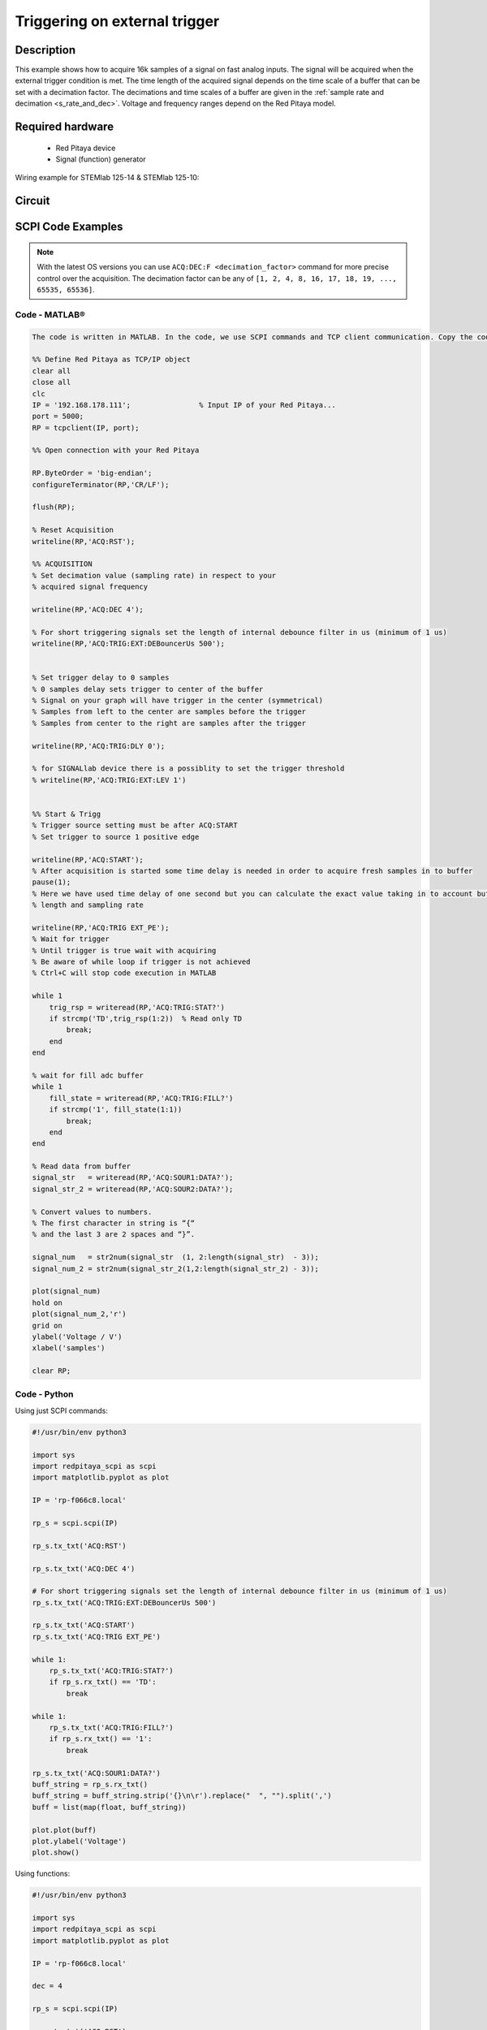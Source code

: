 Triggering on external trigger
######################################

.. http://blog.redpitaya.com/examples-new/on-given-external-trigger-acquire-signal-on-fast-analog-input/

Description
=============

This example shows how to acquire 16k samples of a signal on fast analog inputs. The signal will be acquired when the external trigger condition is met. The time length of the acquired signal depends on the time scale of a buffer that can be set with a decimation factor. The decimations and time scales of a buffer are given in the :ref:`sample rate and decimation <s_rate_and_dec>`. Voltage and frequency ranges depend on the Red Pitaya model. 


Required hardware
===================

    -   Red Pitaya device
    -   Signal (function) generator
    
Wiring example for STEMlab 125-14 & STEMlab 125-10:

.. figure:: img/on_given_external_trigger_acquire_signal_on_fast_analog_input.png

Circuit
========

.. figure:: img/on_given_external_trigger_acquire_signal_on_fast_analog_input_circuit.png


SCPI Code Examples
====================

.. note::

    With the latest OS versions you can use ``ACQ:DEC:F <decimation_factor>`` command for more precise control over the acquisition. The decimation factor can be any of ``[1, 2, 4, 8, 16, 17, 18, 19, ..., 65535, 65536]``.

Code - MATLAB®
---------------

.. code-block:: matlab

    The code is written in MATLAB. In the code, we use SCPI commands and TCP client communication. Copy the code from below into the MATLAB editor, save the project, and hit the "Run" button.

    %% Define Red Pitaya as TCP/IP object
    clear all
    close all
    clc
    IP = '192.168.178.111';                % Input IP of your Red Pitaya...
    port = 5000;
    RP = tcpclient(IP, port);

    %% Open connection with your Red Pitaya

    RP.ByteOrder = 'big-endian';
    configureTerminator(RP,'CR/LF');

    flush(RP);

    % Reset Acquisition
    writeline(RP,'ACQ:RST');

    %% ACQUISITION
    % Set decimation value (sampling rate) in respect to your 
    % acquired signal frequency

    writeline(RP,'ACQ:DEC 4');

    % For short triggering signals set the length of internal debounce filter in us (minimum of 1 us)
    writeline(RP,'ACQ:TRIG:EXT:DEBouncerUs 500');


    % Set trigger delay to 0 samples
    % 0 samples delay sets trigger to center of the buffer
    % Signal on your graph will have trigger in the center (symmetrical)
    % Samples from left to the center are samples before the trigger 
    % Samples from center to the right are samples after the trigger

    writeline(RP,'ACQ:TRIG:DLY 0');

    % for SIGNALlab device there is a possiblity to set the trigger threshold 
    % writeline(RP,'ACQ:TRIG:EXT:LEV 1')


    %% Start & Trigg
    % Trigger source setting must be after ACQ:START
    % Set trigger to source 1 positive edge

    writeline(RP,'ACQ:START');
    % After acquisition is started some time delay is needed in order to acquire fresh samples in to buffer
    pause(1);
    % Here we have used time delay of one second but you can calculate the exact value taking in to account buffer
    % length and sampling rate

    writeline(RP,'ACQ:TRIG EXT_PE');
    % Wait for trigger
    % Until trigger is true wait with acquiring
    % Be aware of while loop if trigger is not achieved
    % Ctrl+C will stop code execution in MATLAB

    while 1
        trig_rsp = writeread(RP,'ACQ:TRIG:STAT?')
        if strcmp('TD',trig_rsp(1:2))  % Read only TD
            break;
        end
    end
    
    % wait for fill adc buffer
    while 1
        fill_state = writeread(RP,'ACQ:TRIG:FILL?')
        if strcmp('1', fill_state(1:1))
            break;
        end
    end
    
    % Read data from buffer 
    signal_str   = writeread(RP,'ACQ:SOUR1:DATA?');
    signal_str_2 = writeread(RP,'ACQ:SOUR2:DATA?');

    % Convert values to numbers.
    % The first character in string is “{“   
    % and the last 3 are 2 spaces and “}”.  

    signal_num   = str2num(signal_str  (1, 2:length(signal_str)  - 3));
    signal_num_2 = str2num(signal_str_2(1,2:length(signal_str_2) - 3));

    plot(signal_num)
    hold on
    plot(signal_num_2,'r')
    grid on
    ylabel('Voltage / V')
    xlabel('samples')

    clear RP;


Code - Python
--------------

Using just SCPI commands:

.. code-block:: python
    
    #!/usr/bin/env python3
    
    import sys
    import redpitaya_scpi as scpi
    import matplotlib.pyplot as plot

    IP = 'rp-f066c8.local'

    rp_s = scpi.scpi(IP)
    
    rp_s.tx_txt('ACQ:RST')

    rp_s.tx_txt('ACQ:DEC 4')

    # For short triggering signals set the length of internal debounce filter in us (minimum of 1 us)
    rp_s.tx_txt('ACQ:TRIG:EXT:DEBouncerUs 500')

    rp_s.tx_txt('ACQ:START')
    rp_s.tx_txt('ACQ:TRIG EXT_PE')

    while 1:
        rp_s.tx_txt('ACQ:TRIG:STAT?')
        if rp_s.rx_txt() == 'TD':
            break
    
    while 1:
        rp_s.tx_txt('ACQ:TRIG:FILL?')
        if rp_s.rx_txt() == '1':
            break

    rp_s.tx_txt('ACQ:SOUR1:DATA?')
    buff_string = rp_s.rx_txt()
    buff_string = buff_string.strip('{}\n\r').replace("  ", "").split(',')
    buff = list(map(float, buff_string))

    plot.plot(buff)
    plot.ylabel('Voltage')
    plot.show()


Using functions:

.. code-block:: python
    
    #!/usr/bin/env python3
    
    import sys
    import redpitaya_scpi as scpi
    import matplotlib.pyplot as plot

    IP = 'rp-f066c8.local'

    dec = 4

    rp_s = scpi.scpi(IP)

    rp_s.tx_txt('ACQ:RST')
    
    # Function for configuring Acquisitio
    rp_s.acq_set(dec)

    # For short triggering signals set the length of internal debounce filter in us (minimum of 1 us)
    rp_s.tx_txt('ACQ:TRIG:EXT:DEBouncerUs 500')
    
    rp_s.tx_txt('ACQ:START')
    rp_s.tx_txt('ACQ:TRIG EXT_PE')

    while 1:
        rp_s.tx_txt('ACQ:TRIG:STAT?')
        if rp_s.rx_txt() == 'TD':
            break
    
    while 1:
        rp_s.tx_txt('ACQ:TRIG:FILL?')
        if rp_s.rx_txt() == '1':
            break

    # function for Data Acquisition
    buff = rp_s.acq_data(1, convert= True)

    plot.plot(buff)
    plot.ylabel('Voltage')
    plot.show()


.. note::

    The Python functions are accessible with the latest version of the |redpitaya_scpi| document available on our GitHub.
    The functions represent a quality-of-life improvement as they combine the SCPI commands in an optimal order and also check for improper user inputs. The code should function at approximately the same speed without them.

    For further information on functions please consult the |redpitaya_scpi| code.


.. |redpitaya_scpi| raw:: html

    <a href="https://github.com/RedPitaya/RedPitaya/blob/master/Examples/python/redpitaya_scpi.py" target="_blank">redpitaya_scpi.py</a>


Code - LabVIEW
----------------

.. figure:: img/Signal-acquisition-on-external-trigger_LV.png

- `Download Example <https://downloads.redpitaya.com/downloads/Clients/labview/Signal%20acquisition%20on%20external%20trigger.vi>`_



API Code Examples
====================

.. note::

    The API code examples don't require the use of the SCPI server. Instead, the code should be compiled and executed on the Red Pitaya itself (inside Linux OS).
    Instructions on how to compile the code and other useful information are :ref:`here <comC>`.


Code - C API
---------------

.. code-block:: c

    /* Red Pitaya C API example of Acquiring a signal on external trigger on a specific channel */

    #include <stdio.h>
    #include <stdlib.h>
    #include <unistd.h>
    #include "rp.h"


    int main(int argc, char **argv){

        /* Print error, if rp_Init() function failed */
        if(rp_Init() != RP_OK){
            fprintf(stderr, "Rp api init failed!\n");
        }

        /* Reset Generation and Acquisition */
        rp_GenReset();
        rp_AcqReset();

        /* Generation */
        /*LOOB BACK FROM OUTPUT 2 - ONLY FOR TESTING*/
        rp_GenFreq(RP_CH_1, 20000.0);
        rp_GenAmp(RP_CH_1, 1.0);
        rp_GenWaveform(RP_CH_1, RP_WAVEFORM_SINE);
        rp_GenOutEnable(RP_CH_1);


        /* Acquisition */
        uint32_t buff_size = 16384;
        float *buff = (float *)malloc(buff_size * sizeof(float));

        rp_AcqSetDecimation(RP_DEC_8);
        rp_AcqSetTriggerLevel(RP_CH_1, 0.5); //Trig level is set in Volts while in SCPI
        rp_AcqSetTriggerDelay(0);

        // There is an option to select coupling when using SIGNALlab 250-12
        // rp_AcqSetAC_DC(RP_CH_1, RP_AC);           // enables AC coupling on Channel 1

        // By default LV level gain is selected
        rp_AcqSetGain(RP_CH_1, RP_LOW);              // user can switch gain using this command

        rp_AcqStart();

        /* After the acquisition is started some time delay is needed to acquire fresh samples into buffer
        Here we have used a time delay of one second but you can calculate the exact value taking into account buffer
        length and sampling rate*/

        sleep(1);
        rp_AcqSetTriggerSrc(RP_TRIG_SRC_EXT_PE);
        rp_acq_trig_state_t state = RP_TRIG_STATE_TRIGGERED;

        while(1){
            rp_AcqGetTriggerState(&state);
            if(state == RP_TRIG_STATE_TRIGGERED){
                break;
            }
        }

        
        bool fillState = false;
        while(!fillState){
            rp_AcqGetBufferFillState(&fillState);
        }

        rp_AcqGetOldestDataV(RP_CH_1, &buff_size, buff);
        int i;
        for(i = 0; i < buff_size; i++){
            printf("%f\n", buff[i]);
        }

        /* Releasing resources */
        free(buff);
        rp_Release();
        return 0;
    }


Code - Python API
------------------

.. code-block:: python

    #!/usr/bin/python3

    import time
    import numpy as np
    import rp


    #? Possible decimations:
    #?  RP_DEC_1, RP_DEC_2, RP_DEC_4, RP_DEC_8, RP_DEC_16 , RP_DEC_32 , RP_DEC_64 ,
    #?  RP_DEC_128, RP_DEC_256, RP_DEC_512, RP_DEC_1024, RP_DEC_2048, RP_DEC_4096, RP_DEC_8192, 
    #?  RP_DEC_16384, RP_DEC_32768, RP_DEC_65536

    dec = rp.RP_DEC_1

    trig_lvl = 0.5
    trig_dly = 0

    #? Possible acquisition trigger sources:
    #?  RP_TRIG_SRC_DISABLED, RP_TRIG_SRC_NOW, RP_TRIG_SRC_CHA_PE, RP_TRIG_SRC_CHA_NE, RP_TRIG_SRC_CHB_PE,
    #?  RP_TRIG_SRC_CHB_NE, RP_TRIG_SRC_EXT_PE, RP_TRIG_SRC_EXT_NE, RP_TRIG_SRC_AWG_PE, RP_TRIG_SRC_AWG_NE, 
    #?  RP_TRIG_SRC_CHC_PE, RP_TRIG_SRC_CHC_NE, RP_TRIG_SRC_CHD_PE, RP_TRIG_SRC_CHD_NE

    acq_trig_sour = rp.RP_TRIG_SRC_EXT_PE
    N = 16384

    # Initialize the interface
    rp.rp_Init()

    # Reset Aquisition
    rp.rp_AcqReset()

    ##### Acquisition #####
    # Set Decimation
    rp.rp_AcqSetDecimation(dec)

    #? Possible triggers:
    #?  RP_T_CH_1, RP_T_CH_2, RP_T_CH_3, RP_T_CH_4, RP_T_CH_EXT

    # Set trigger level
    rp.rp_AcqSetTriggerLevel(rp.RP_T_CH_1, trig_lvl)

    # Set trigger delay
    rp.rp_AcqSetTriggerDelay(trig_dly)


    print("Acq_start")
    # Start Acquisition
    rp.rp_AcqStart()

    # Specify trigger - input 1 positive edge
    rp.rp_AcqSetTriggerSrc(acq_trig_sour)

    # Trigger state
    while 1:
        trig_state = rp.rp_AcqGetTriggerState()[1]
        if trig_state == rp.RP_TRIG_STATE_TRIGGERED:
            break

    # Fill state
    while 1:
        if rp.rp_AcqGetBufferFillState()[1]:
            break


    ### Get data ###
    # RAW
    ibuff = rp.i16Buffer(N)
    res = rp.rp_AcqGetOldestDataRaw(rp.RP_CH_1, N, ibuff.cast())

    # Volts
    fbuff = rp.fBuffer(N)
    res = rp.rp_AcqGetDataV(rp.RP_CH_1, 0, N, fbuff)

    data_V = np.zeros(N, dtype = float)
    data_raw = np.zeros(N, dtype = int)

    for i in range(0, N, 1):
        data_V[i] = fbuff[i]
        data_raw[i] = ibuff[i]
 
    print(f"Data in Volts: {data_V}")
    print(f"Raw data: {data_raw}")


    # Release resources
    rp.rp_Release()

